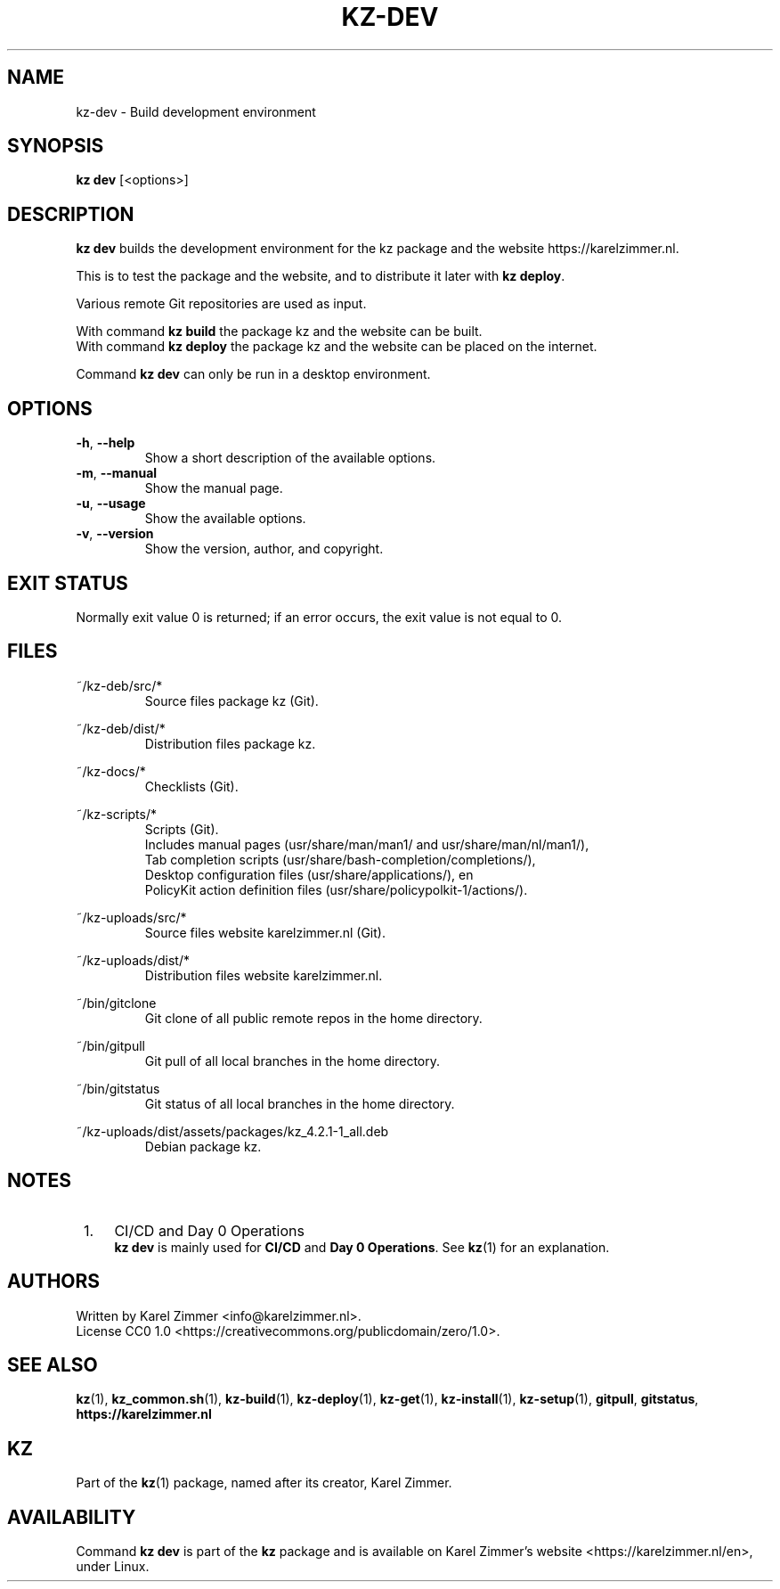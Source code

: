 .\"############################################################################
.\"# SPDX-FileComment: Man page for kz-dev
.\"#
.\"# SPDX-FileCopyrightText: Karel Zimmer <info@karelzimmer.nl>
.\"# SPDX-License-Identifier: CC0-1.0
.\"############################################################################
.\"
.TH "KZ-DEV" "1" "4.2.1" "Kz" "Kz Manual"
.\"
.\"
.SH NAME
kz-dev \- Build development environment
.\"
.\"
.SH SYNOPSIS
.B kz dev
[<options>]
.\"
.\"
.SH DESCRIPTION
\fBkz dev\fR builds the development environment for the kz package and the
website https://karelzimmer.nl.
.sp
This is to test the package and the website, and to distribute it later with
\fBkz deploy\fR.
.sp
Various remote Git repositories are used as input.
.sp
With command \fBkz build\fR the package kz and the website can be built.
.br
With command \fBkz deploy\fR the package kz and the website can be placed on
the internet.
.sp
Command \fBkz dev\fR can only be run in a desktop environment.
.\"
.\"
.SH OPTIONS
.TP
\fB-h\fR, \fB--help\fR
Show a short description of the available options.
.TP
\fB-m\fR, \fB--manual\fR
Show the manual page.
.TP
\fB-u\fR, \fB--usage\fR
Show the available options.
.TP
\fB-v\fR, \fB--version\fR
Show the version, author, and copyright.
.\"
.\"
.SH EXIT STATUS
Normally exit value 0 is returned; if an error occurs, the exit value is not
equal to 0.
.\"
.\"
.SH FILES
~/kz-deb/src/*
.RS
Source files package kz (Git).
.RE
.sp
~/kz-deb/dist/*
.RS
Distribution files package kz.
.RE
.sp
~/kz-docs/*
.RS
Checklists (Git).
.RE
.sp
~/kz-scripts/*
.RS
Scripts (Git).
.br
Includes manual pages (usr/share/man/man1/ and usr/share/man/nl/man1/),
.br
Tab completion scripts (usr/share/bash-completion/completions/),
.br
Desktop configuration files (usr/share/applications/), en
.br
PolicyKit action definition files (usr/share/policypolkit-1/actions/).
.RE
.sp
~/kz-uploads/src/*
.RS
Source files website karelzimmer.nl (Git).
.RE
.sp
~/kz-uploads/dist/*
.RS
Distribution files website karelzimmer.nl.
.RE
.sp
~/bin/gitclone
.RS
Git clone of all public remote repos in the home directory.
.RE
.sp
~/bin/gitpull
.RS
Git pull of all local branches in the home directory.
.RE
.sp
~/bin/gitstatus
.RS
Git status of all local branches in the home directory.
.RE
.sp
~/kz-uploads/dist/assets/packages/kz_4.2.1-1_all.deb
.RS
Debian package kz.
.RE
.\"
.\"
.SH NOTES
.IP " 1." 4
CI/CD and Day 0 Operations
.RS 4
\fBkz dev\fR is mainly used for \fBCI/CD\fR and \fBDay 0 Operations\fR. See
\fBkz\fR(1) for an explanation.
.RE
.\"
.\"
.SH AUTHORS
Written by Karel Zimmer <info@karelzimmer.nl>.
.br
License CC0 1.0 <https://creativecommons.org/publicdomain/zero/1.0>.
.\"
.\"
.SH SEE ALSO
\fBkz\fR(1),
\fBkz_common.sh\fR(1),
\fBkz-build\fR(1),
\fBkz-deploy\fR(1),
\fBkz-get\fR(1),
\fBkz-install\fR(1),
\fBkz-setup\fR(1),
\fBgitpull\fR,
\fBgitstatus\fR,
\fBhttps://karelzimmer.nl\fR
.\"
.\"
.SH KZ
Part of the \fBkz\fR(1) package, named after its creator, Karel Zimmer.
.\"
.\"
.SH AVAILABILITY
Command \fBkz dev\fR is part of the \fBkz\fR package and is available on
Karel Zimmer's website <https://karelzimmer.nl/en>, under Linux.

